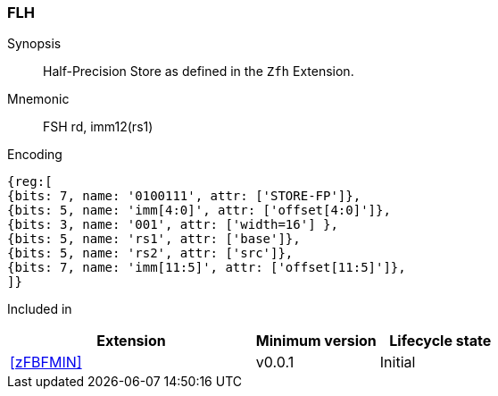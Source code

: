 [[insns-fsh, Half-precision Store]]
=== FLH

Synopsis::
Half-Precision Store as defined in the `Zfh` Extension.

Mnemonic::
FSH  rd, imm12(rs1)

Encoding::
[wavedrom, , svg]
....
{reg:[
{bits: 7, name: '0100111', attr: ['STORE-FP']},
{bits: 5, name: 'imm[4:0]', attr: ['offset[4:0]']},
{bits: 3, name: '001', attr: ['width=16'] },
{bits: 5, name: 'rs1', attr: ['base']},
{bits: 5, name: 'rs2', attr: ['src']},
{bits: 7, name: 'imm[11:5]', attr: ['offset[11:5]']},
]}
....
Included in::
[%header,cols="4,2,2"]
|===
|Extension
|Minimum version
|Lifecycle state

| <<zFBFMIN>>
| v0.0.1
| Initial
|===


